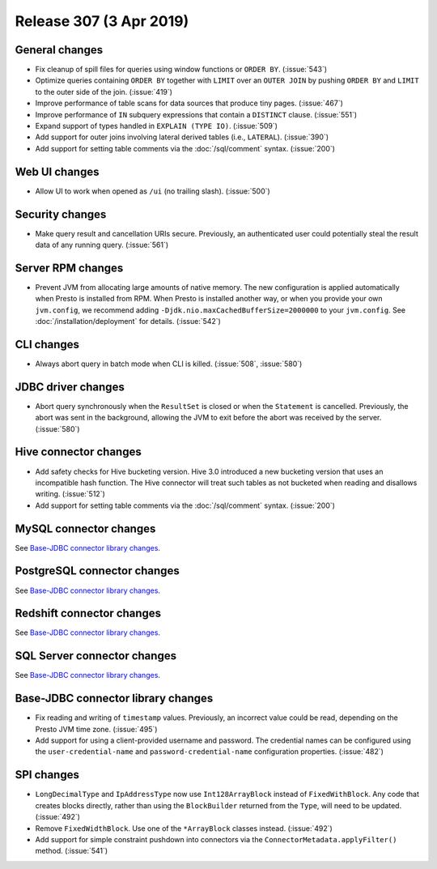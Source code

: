========================
Release 307 (3 Apr 2019)
========================

General changes
---------------

* Fix cleanup of spill files for queries using window functions or ``ORDER BY``. (:issue:`543`)
* Optimize queries containing ``ORDER BY`` together with ``LIMIT`` over an ``OUTER JOIN``
  by pushing ``ORDER BY`` and ``LIMIT`` to the outer side of the join. (:issue:`419`)
* Improve performance of table scans for data sources that produce tiny pages. (:issue:`467`)
* Improve performance of ``IN`` subquery expressions that contain a ``DISTINCT`` clause. (:issue:`551`)
* Expand support of types handled in ``EXPLAIN (TYPE IO)``. (:issue:`509`)
* Add support for outer joins involving lateral derived tables (i.e., ``LATERAL``). (:issue:`390`)
* Add support for setting table comments via the :doc:`/sql/comment` syntax. (:issue:`200`)

Web UI changes
--------------

* Allow UI to work when opened as ``/ui`` (no trailing slash). (:issue:`500`)

Security changes
----------------

* Make query result and cancellation URIs secure. Previously, an authenticated
  user could potentially steal the result data of any running query. (:issue:`561`)

Server RPM changes
------------------

* Prevent JVM from allocating large amounts of native memory. The new configuration is applied
  automatically when Presto is installed from RPM. When Presto is installed another way, or when
  you provide your own ``jvm.config``, we recommend adding ``-Djdk.nio.maxCachedBufferSize=2000000``
  to your ``jvm.config``. See :doc:`/installation/deployment` for details. (:issue:`542`)

CLI changes
-----------

* Always abort query in batch mode when CLI is killed. (:issue:`508`, :issue:`580`)

JDBC driver changes
-------------------

* Abort query synchronously when the ``ResultSet`` is closed or when the
  ``Statement`` is cancelled. Previously, the abort was sent in the background,
  allowing the JVM to exit before the abort was received by the server. (:issue:`580`)

Hive connector changes
----------------------

* Add safety checks for Hive bucketing version. Hive 3.0 introduced a new
  bucketing version that uses an incompatible hash function. The Hive connector
  will treat such tables as not bucketed when reading and disallows writing. (:issue:`512`)
* Add support for setting table comments via the :doc:`/sql/comment` syntax. (:issue:`200`)

MySQL connector changes
-----------------------

See `Base-JDBC connector library changes <#base-jdbc-connector-library-changes>`__.

PostgreSQL connector changes
----------------------------

See `Base-JDBC connector library changes <#base-jdbc-connector-library-changes>`__.

Redshift connector changes
--------------------------

See `Base-JDBC connector library changes <#base-jdbc-connector-library-changes>`__.

SQL Server connector changes
----------------------------

See `Base-JDBC connector library changes <#base-jdbc-connector-library-changes>`__.

Base-JDBC connector library changes
-----------------------------------

* Fix reading and writing of ``timestamp`` values. Previously, an incorrect value
  could be read, depending on the Presto JVM time zone. (:issue:`495`)
* Add support for using a client-provided username and password. The credential
  names can be configured using the ``user-credential-name`` and ``password-credential-name``
  configuration properties. (:issue:`482`)

SPI changes
-----------

* ``LongDecimalType`` and ``IpAddressType`` now use ``Int128ArrayBlock`` instead
  of ``FixedWithBlock``. Any code that creates blocks directly, rather than using
  the ``BlockBuilder`` returned from the ``Type``, will need to be updated. (:issue:`492`)
* Remove ``FixedWidthBlock``. Use one of the ``*ArrayBlock`` classes instead. (:issue:`492`)
* Add support for simple constraint pushdown into connectors via the
  ``ConnectorMetadata.applyFilter()`` method. (:issue:`541`)
